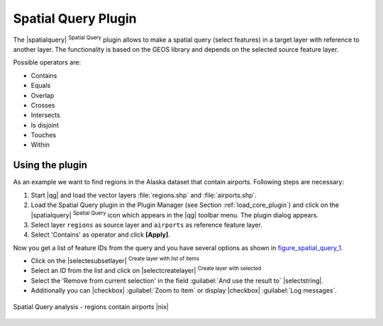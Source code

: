 .. |updatedisclaimer|

.. comment out this Section (by putting '|updatedisclaimer|' on top) if file is not uptodate with release

.. _spatial_query:

Spatial Query Plugin
====================

The |spatialquery| :sup:`Spatial Query` plugin allows to make a spatial query
(select features) in a target layer with reference to another layer. The
functionality is based on the GEOS library and depends on the selected source
feature layer.

Possible operators are:

* Contains
* Equals
* Overlap
* Crosses
* Intersects
* Is disjoint
* Touches
* Within

Using the plugin
----------------

As an example we want to find regions in the Alaska dataset that contain airports.
Following steps are necessary:

#. Start |qg| and load the vector layers :file:`regions.shp` and
   :file:`airports.shp`.
#. Load the Spatial Query plugin in the Plugin Manager (see Section
   :ref:`load_core_plugin`) and click on the |spatialquery|
   :sup:`Spatial Query` icon which appears in the |qg| toolbar menu. The plugin
   dialog appears.
#. Select layer ``regions`` as source layer and ``airports`` as reference feature
   layer.
#. Select 'Contains' as operator and click **[Apply]**.

Now you get a list of feature IDs from the query and you have several options as
shown in figure_spatial_query_1_.

* Click on the |selectesubsetlayer| :sup:`Create layer with list of items`
* Select an ID from the list and click on |selectcreatelayer|
  :sup:`Create layer with selected`
* Select the 'Remove from current selection' in the field
  :guilabel:`And use the result to` |selectstring|.
* Additionally you can |checkbox| :guilabel:`Zoom to item` or display
  |checkbox| :guilabel:`Log messages`.

.. _figure_spatial_query_1:

.. only:: html

   **Figure Spatial Query 1:**

.. figure:: /static/user_manual/plugins/spatial_query_sample.png
   :align: center
   :width: 30 em

   Spatial Query analysis - regions contain airports |nix|
